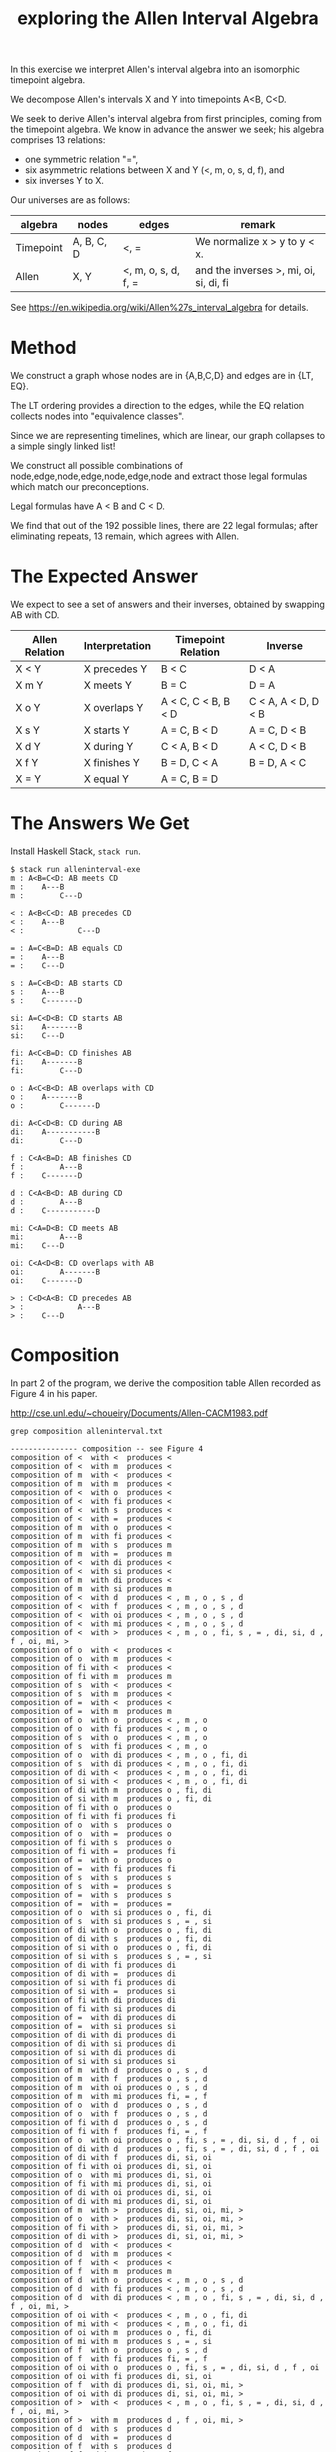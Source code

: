 #+TITLE: exploring the Allen Interval Algebra

In this exercise we interpret Allen's interval algebra into an isomorphic timepoint algebra.

We decompose Allen's intervals X and Y into timepoints A<B, C<D.

We seek to derive Allen's interval algebra from first principles,
coming from the timepoint algebra. We know in advance the answer we
seek; his algebra comprises 13 relations:
- one symmetric relation "=",
- six asymmetric relations between X and Y (<, m, o, s, d, f), and
- six inverses Y to X.

Our universes are as follows:

| algebra   | nodes      | edges               | remark                                 |
|-----------+------------+---------------------+----------------------------------------|
| Timepoint | A, B, C, D | <, =                | We normalize x > y to y < x.           |
| Allen     | X, Y       | <, m, o, s, d, f, = | and the inverses >, mi, oi, si, di, fi |

See https://en.wikipedia.org/wiki/Allen%27s_interval_algebra for details.

* Method

We construct a graph whose nodes are in {A,B,C,D} and edges are in {LT, EQ}.

The LT ordering provides a direction to the edges, while the EQ relation collects nodes into "equivalence classes".

Since we are representing timelines, which are linear, our graph collapses to a simple singly linked list!

We construct all possible combinations of node,edge,node,edge,node,edge,node and extract those legal formulas which match our preconceptions.

Legal formulas have A < B and C < D.

We find that out of the 192 possible lines, there are 22 legal formulas; after eliminating repeats, 13 remain, which agrees with Allen.

* The Expected Answer

We expect to see a set of answers and their inverses, obtained by swapping AB with CD.

| Allen Relation | Interpretation | Timepoint Relation  | Inverse             |
|----------------+----------------+---------------------+---------------------|
| X < Y          | X precedes Y   | B < C               | D < A               |
| X m Y          | X meets Y      | B = C               | D = A               |
| X o Y          | X overlaps Y   | A < C, C < B, B < D | C < A, A < D, D < B |
| X s Y          | X starts Y     | A = C, B < D        | A = C, D < B        |
| X d Y          | X during Y     | C < A, B < D        | A < C, D < B        |
| X f Y          | X finishes Y   | B = D, C < A        | B = D, A < C        |
| X = Y          | X equal Y      | A = C, B = D        |                     |

* The Answers We Get

Install Haskell Stack, =stack run=.

#+begin_example
$ stack run alleninterval-exe
m : A<B=C<D: AB meets CD
m :    A---B
m :        C---D

< : A<B<C<D: AB precedes CD
< :    A---B
< :            C---D

= : A=C<B=D: AB equals CD
= :    A---B
= :    C---D

s : A=C<B<D: AB starts CD
s :    A---B
s :    C-------D

si: A=C<D<B: CD starts AB
si:    A-------B
si:    C---D

fi: A<C<B=D: CD finishes AB
fi:    A-------B
fi:        C---D

o : A<C<B<D: AB overlaps with CD
o :    A-------B
o :        C-------D

di: A<C<D<B: CD during AB
di:    A-----------B
di:        C---D

f : C<A<B=D: AB finishes CD
f :        A---B
f :    C-------D

d : C<A<B<D: AB during CD
d :        A---B
d :    C-----------D

mi: C<A=D<B: CD meets AB
mi:        A---B
mi:    C---D

oi: C<A<D<B: CD overlaps with AB
oi:        A-------B
oi:    C-------D

> : C<D<A<B: CD precedes AB
> :            A---B
> :    C---D
#+end_example

* Composition

In part 2 of the program, we derive the composition table Allen recorded as Figure 4 in his paper.

http://cse.unl.edu/~choueiry/Documents/Allen-CACM1983.pdf

#+begin_example
grep composition alleninterval.txt

--------------- composition -- see Figure 4
composition of <  with <  produces < 
composition of <  with m  produces < 
composition of m  with <  produces < 
composition of m  with m  produces < 
composition of <  with o  produces < 
composition of <  with fi produces < 
composition of <  with s  produces < 
composition of <  with =  produces < 
composition of m  with o  produces < 
composition of m  with fi produces < 
composition of m  with s  produces m 
composition of m  with =  produces m 
composition of <  with di produces < 
composition of <  with si produces < 
composition of m  with di produces < 
composition of m  with si produces m 
composition of <  with d  produces < , m , o , s , d 
composition of <  with f  produces < , m , o , s , d 
composition of <  with oi produces < , m , o , s , d 
composition of <  with mi produces < , m , o , s , d 
composition of <  with >  produces < , m , o , fi, s , = , di, si, d , f , oi, mi, > 
composition of o  with <  produces < 
composition of o  with m  produces < 
composition of fi with <  produces < 
composition of fi with m  produces m 
composition of s  with <  produces < 
composition of s  with m  produces < 
composition of =  with <  produces < 
composition of =  with m  produces m 
composition of o  with o  produces < , m , o 
composition of o  with fi produces < , m , o 
composition of s  with o  produces < , m , o 
composition of s  with fi produces < , m , o 
composition of o  with di produces < , m , o , fi, di
composition of s  with di produces < , m , o , fi, di
composition of di with <  produces < , m , o , fi, di
composition of si with <  produces < , m , o , fi, di
composition of di with m  produces o , fi, di
composition of si with m  produces o , fi, di
composition of fi with o  produces o 
composition of fi with fi produces fi
composition of o  with s  produces o 
composition of o  with =  produces o 
composition of fi with s  produces o 
composition of fi with =  produces fi
composition of =  with o  produces o 
composition of =  with fi produces fi
composition of s  with s  produces s 
composition of s  with =  produces s 
composition of =  with s  produces s 
composition of =  with =  produces = 
composition of o  with si produces o , fi, di
composition of s  with si produces s , = , si
composition of di with o  produces o , fi, di
composition of di with s  produces o , fi, di
composition of si with o  produces o , fi, di
composition of si with s  produces s , = , si
composition of di with fi produces di
composition of di with =  produces di
composition of si with fi produces di
composition of si with =  produces si
composition of fi with di produces di
composition of fi with si produces di
composition of =  with di produces di
composition of =  with si produces si
composition of di with di produces di
composition of di with si produces di
composition of si with di produces di
composition of si with si produces si
composition of m  with d  produces o , s , d 
composition of m  with f  produces o , s , d 
composition of m  with oi produces o , s , d 
composition of m  with mi produces fi, = , f 
composition of o  with d  produces o , s , d 
composition of o  with f  produces o , s , d 
composition of fi with d  produces o , s , d 
composition of fi with f  produces fi, = , f 
composition of o  with oi produces o , fi, s , = , di, si, d , f , oi
composition of di with d  produces o , fi, s , = , di, si, d , f , oi
composition of di with f  produces di, si, oi
composition of fi with oi produces di, si, oi
composition of o  with mi produces di, si, oi
composition of fi with mi produces di, si, oi
composition of di with oi produces di, si, oi
composition of di with mi produces di, si, oi
composition of m  with >  produces di, si, oi, mi, > 
composition of o  with >  produces di, si, oi, mi, > 
composition of fi with >  produces di, si, oi, mi, > 
composition of di with >  produces di, si, oi, mi, > 
composition of d  with <  produces < 
composition of d  with m  produces < 
composition of f  with <  produces < 
composition of f  with m  produces m 
composition of d  with o  produces < , m , o , s , d 
composition of d  with fi produces < , m , o , s , d 
composition of d  with di produces < , m , o , fi, s , = , di, si, d , f , oi, mi, > 
composition of oi with <  produces < , m , o , fi, di
composition of mi with <  produces < , m , o , fi, di
composition of oi with m  produces o , fi, di
composition of mi with m  produces s , = , si
composition of f  with o  produces o , s , d 
composition of f  with fi produces fi, = , f 
composition of oi with o  produces o , fi, s , = , di, si, d , f , oi
composition of oi with fi produces di, si, oi
composition of f  with di produces di, si, oi, mi, > 
composition of oi with di produces di, si, oi, mi, > 
composition of >  with <  produces < , m , o , fi, s , = , di, si, d , f , oi, mi, > 
composition of >  with m  produces d , f , oi, mi, > 
composition of d  with s  produces d 
composition of d  with =  produces d 
composition of f  with s  produces d 
composition of f  with =  produces f 
composition of d  with si produces d , f , oi, mi, > 
composition of mi with o  produces d , f , oi
composition of oi with s  produces d , f , oi
composition of mi with s  produces d , f , oi
composition of mi with fi produces mi
composition of oi with =  produces oi
composition of mi with =  produces mi
composition of f  with si produces oi, mi, > 
composition of oi with si produces oi, mi, > 
composition of >  with o  produces d , f , oi, mi, > 
composition of >  with s  produces d , f , oi, mi, > 
composition of >  with fi produces > 
composition of >  with =  produces > 
composition of mi with di produces > 
composition of mi with si produces > 
composition of >  with di produces > 
composition of >  with si produces > 
composition of s  with d  produces d 
composition of s  with f  produces d 
composition of =  with d  produces d 
composition of =  with f  produces f 
composition of s  with oi produces d , f , oi
composition of si with d  produces d , f , oi
composition of si with f  produces oi
composition of =  with oi produces oi
composition of s  with mi produces mi
composition of =  with mi produces mi
composition of si with oi produces oi
composition of si with mi produces mi
composition of d  with d  produces d 
composition of d  with f  produces d 
composition of f  with d  produces d 
composition of f  with f  produces f 
composition of d  with oi produces d , f , oi, mi, > 
composition of oi with d  produces d , f , oi
composition of mi with d  produces d , f , oi
composition of oi with f  produces oi
composition of mi with f  produces mi
composition of f  with oi produces oi, mi, > 
composition of oi with oi produces oi, mi, > 
composition of >  with d  produces d , f , oi, mi, > 
composition of >  with f  produces > 
composition of d  with mi produces > 
composition of f  with mi produces > 
composition of mi with oi produces > 
composition of oi with mi produces > 
composition of mi with mi produces > 
composition of >  with oi produces > 
composition of >  with mi produces > 
composition of s  with >  produces > 
composition of =  with >  produces > 
composition of si with >  produces > 
composition of d  with >  produces > 
composition of f  with >  produces > 
composition of oi with >  produces > 
composition of mi with >  produces > 
composition of >  with >  produces > 
#+end_example
